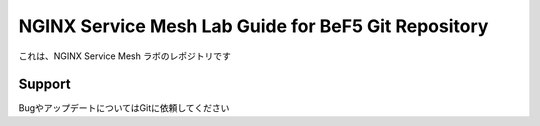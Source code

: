 NGINX Service Mesh Lab Guide for BeF5 Git Repository
==================

これは、NGINX Service Mesh ラボのレポジトリです

Support
-------

BugやアップデートについてはGitに依頼してください
